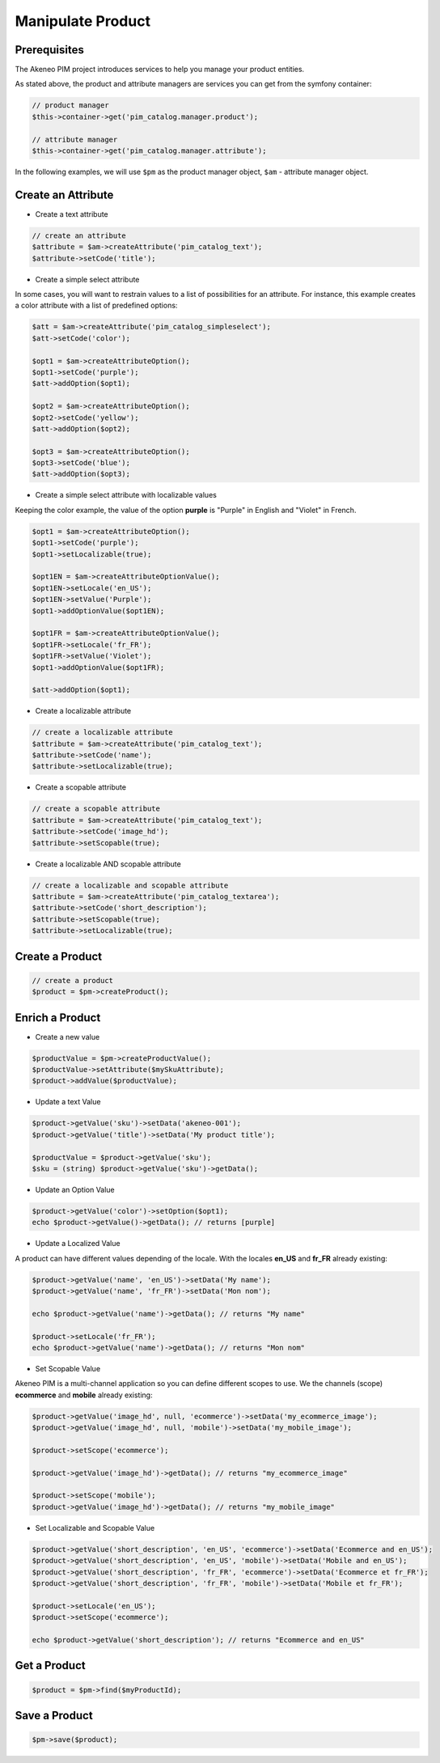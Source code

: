 Manipulate Product
==================

Prerequisites
-------------

The Akeneo PIM project introduces services to help you manage your product entities.

As stated above, the product and attribute managers are services you can get from the symfony container:

.. code-block:: php

    // product manager
    $this->container->get('pim_catalog.manager.product');

    // attribute manager
    $this->container->get('pim_catalog.manager.attribute');


In the following examples, we will use ``$pm`` as the product manager object, ``$am`` - attribute manager object.

Create an Attribute
-------------------

* Create a text attribute

.. code-block:: php

    // create an attribute
    $attribute = $am->createAttribute('pim_catalog_text');
    $attribute->setCode('title');

* Create a simple select attribute

In some cases, you will want to restrain values to a list of possibilities for an attribute.
For instance, this example creates a color attribute with a list of predefined options:

.. code-block:: php

   $att = $am->createAttribute('pim_catalog_simpleselect');
   $att->setCode('color');

   $opt1 = $am->createAttributeOption();
   $opt1->setCode('purple');
   $att->addOption($opt1);

   $opt2 = $am->createAttributeOption();
   $opt2->setCode('yellow');
   $att->addOption($opt2);

   $opt3 = $am->createAttributeOption();
   $opt3->setCode('blue');
   $att->addOption($opt3);

* Create a simple select attribute with localizable values

Keeping the color example, the value of the option **purple** is "Purple" in English and "Violet" in French.

.. code-block:: php

    $opt1 = $am->createAttributeOption();
    $opt1->setCode('purple');
    $opt1->setLocalizable(true);

    $opt1EN = $am->createAttributeOptionValue();
    $opt1EN->setLocale('en_US');
    $opt1EN->setValue('Purple');
    $opt1->addOptionValue($opt1EN);

    $opt1FR = $am->createAttributeOptionValue();
    $opt1FR->setLocale('fr_FR');
    $opt1FR->setValue('Violet');
    $opt1->addOptionValue($opt1FR);

    $att->addOption($opt1);

* Create a localizable attribute

.. code-block:: php

    // create a localizable attribute
    $attribute = $am->createAttribute('pim_catalog_text');
    $attribute->setCode('name');
    $attribute->setLocalizable(true);

* Create a scopable attribute

.. code-block:: php

    // create a scopable attribute
    $attribute = $am->createAttribute('pim_catalog_text');
    $attribute->setCode('image_hd');
    $attribute->setScopable(true);

* Create a localizable AND scopable attribute

.. code-block:: php

    // create a localizable and scopable attribute
    $attribute = $am->createAttribute('pim_catalog_textarea');
    $attribute->setCode('short_description');
    $attribute->setScopable(true);
    $attribute->setLocalizable(true);


Create a Product
----------------

.. code-block:: php

    // create a product
    $product = $pm->createProduct();

Enrich a Product
----------------

* Create a new value

.. code-block:: php

    $productValue = $pm->createProductValue();
    $productValue->setAttribute($mySkuAttribute);
    $product->addValue($productValue);

* Update a text Value

.. code-block:: php

    $product->getValue('sku')->setData('akeneo-001');
    $product->getValue('title')->setData('My product title');

    $productValue = $product->getValue('sku');
    $sku = (string) $product->getValue('sku')->getData();

* Update an Option Value

.. code-block:: php

   $product->getValue('color')->setOption($opt1);
   echo $product->getValue()->getData(); // returns [purple]

* Update a Localized Value

A product can have different values depending of the locale.
With the locales **en_US** and **fr_FR** already existing:

.. code-block:: php

    $product->getValue('name', 'en_US')->setData('My name');
    $product->getValue('name', 'fr_FR')->setData('Mon nom');

    echo $product->getValue('name')->getData(); // returns "My name"

    $product->setLocale('fr_FR');
    echo $product->getValue('name')->getData(); // returns "Mon nom"

* Set Scopable Value

Akeneo PIM is a multi-channel application so you can define different scopes to use.
We the channels (scope) **ecommerce** and **mobile** already existing:

.. code-block:: php

    $product->getValue('image_hd', null, 'ecommerce')->setData('my_ecommerce_image');
    $product->getValue('image_hd', null, 'mobile')->setData('my_mobile_image');

    $product->setScope('ecommerce');

    $product->getValue('image_hd')->getData(); // returns "my_ecommerce_image"

    $product->setScope('mobile');
    $product->getValue('image_hd')->getData(); // returns "my_mobile_image"


* Set Localizable and Scopable Value

.. code-block:: php

    $product->getValue('short_description', 'en_US', 'ecommerce')->setData('Ecommerce and en_US');
    $product->getValue('short_description', 'en_US', 'mobile')->setData('Mobile and en_US');
    $product->getValue('short_description', 'fr_FR', 'ecommerce')->setData('Ecommerce et fr_FR');
    $product->getValue('short_description', 'fr_FR', 'mobile')->setData('Mobile et fr_FR');

    $product->setLocale('en_US');
    $product->setScope('ecommerce');

    echo $product->getValue('short_description'); // returns "Ecommerce and en_US"


Get a Product
-------------

.. code-block:: php

    $product = $pm->find($myProductId);


Save a Product
--------------

.. code-block:: php

    $pm->save($product);
